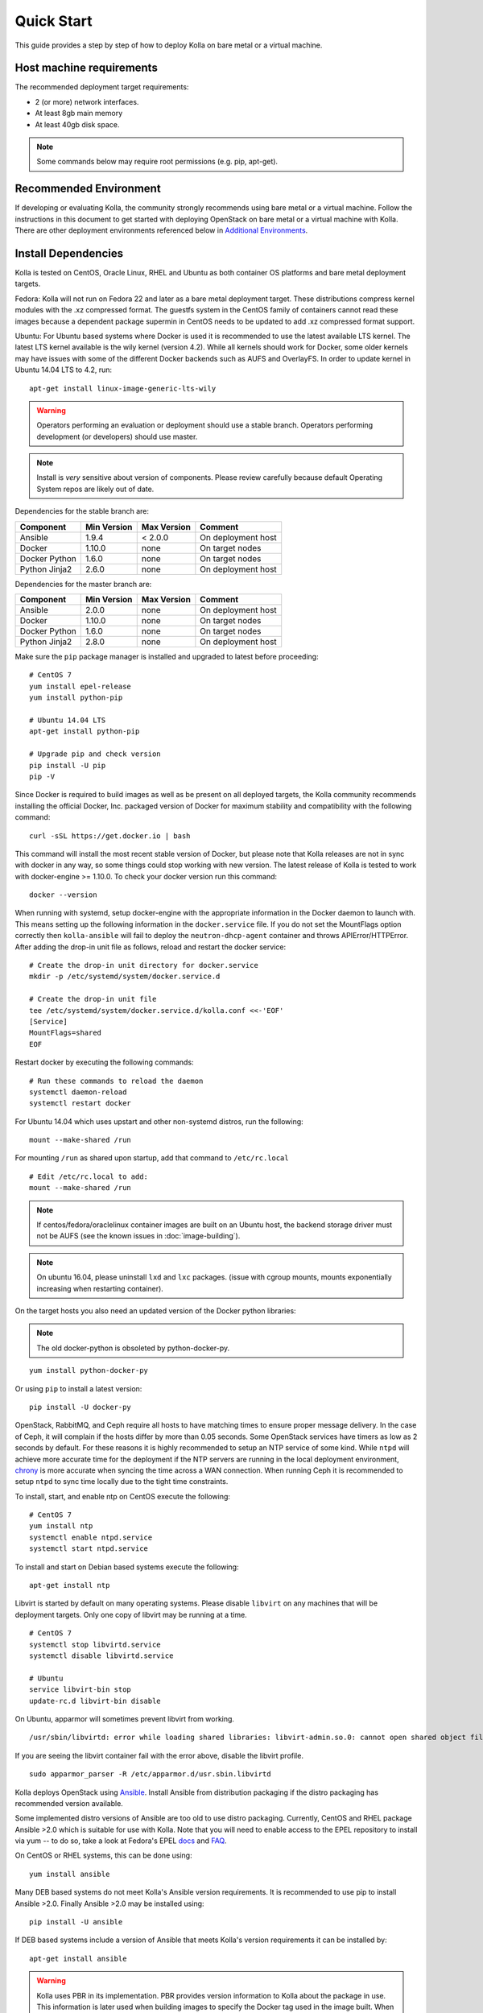 .. quickstart:

===========
Quick Start
===========

This guide provides a step by step of how to deploy Kolla on bare metal or a
virtual machine.

Host machine requirements
=========================

The recommended deployment target requirements:

- 2 (or more) network interfaces.
- At least 8gb main memory
- At least 40gb disk space.

.. note:: Some commands below may require root permissions (e.g. pip, apt-get).

Recommended Environment
=======================

If developing or evaluating Kolla, the community strongly recommends using bare
metal or a virtual machine. Follow the instructions in this document to get
started with deploying OpenStack on bare metal or a virtual machine with Kolla.
There are other deployment environments referenced below in
`Additional Environments`_.

Install Dependencies
====================

Kolla is tested on CentOS, Oracle Linux, RHEL and Ubuntu as both container OS
platforms and bare metal deployment targets.

Fedora: Kolla will not run on Fedora 22 and later as a bare metal deployment
target. These distributions compress kernel modules with the .xz compressed
format. The guestfs system in the CentOS family of containers cannot read
these images because a dependent package supermin in CentOS needs to be updated
to add .xz compressed format support.

Ubuntu: For Ubuntu based systems where Docker is used it is recommended to use
the latest available LTS kernel. The latest LTS kernel available is the wily
kernel (version 4.2). While all kernels should work for Docker, some older
kernels may have issues with some of the different Docker backends such as AUFS
and OverlayFS. In order to update kernel in Ubuntu 14.04 LTS to 4.2, run:

::

    apt-get install linux-image-generic-lts-wily

.. WARNING::
   Operators performing an evaluation or deployment should use a stable
   branch. Operators performing development (or developers) should use
   master.

.. note:: Install is *very* sensitive about version of components. Please
  review carefully because default Operating System repos are likely out of
  date.

Dependencies for the stable branch are:

=====================   ===========  ===========  =========================
Component               Min Version  Max Version  Comment
=====================   ===========  ===========  =========================
Ansible                 1.9.4        < 2.0.0      On deployment host
Docker                  1.10.0       none         On target nodes
Docker Python           1.6.0        none         On target nodes
Python Jinja2           2.6.0        none         On deployment host
=====================   ===========  ===========  =========================


Dependencies for the master branch are:

=====================   ===========  ===========  =========================
Component               Min Version  Max Version  Comment
=====================   ===========  ===========  =========================
Ansible                 2.0.0        none         On deployment host
Docker                  1.10.0       none         On target nodes
Docker Python           1.6.0        none         On target nodes
Python Jinja2           2.8.0        none         On deployment host
=====================   ===========  ===========  =========================

Make sure the ``pip`` package manager is installed and upgraded to latest
before proceeding:

::

    # CentOS 7
    yum install epel-release
    yum install python-pip

    # Ubuntu 14.04 LTS
    apt-get install python-pip

    # Upgrade pip and check version
    pip install -U pip
    pip -V


Since Docker is required to build images as well as be present on all deployed
targets, the Kolla community recommends installing the official Docker, Inc.
packaged version of Docker for maximum stability and compatibility with the
following command:

::

    curl -sSL https://get.docker.io | bash

This command will install the most recent stable version of Docker, but please
note that Kolla releases are not in sync with docker in any way, so some things
could stop working with new version. The latest release of Kolla is tested to
work with docker-engine >= 1.10.0. To check your docker version run this
command:

::

    docker --version

When running with systemd, setup docker-engine with the appropriate information
in the Docker daemon to launch with. This means setting up the following
information in the ``docker.service`` file. If you do not set the MountFlags
option correctly then ``kolla-ansible`` will fail to deploy the
``neutron-dhcp-agent`` container and throws APIError/HTTPError. After adding
the drop-in unit file as follows, reload and restart the docker service:

::

    # Create the drop-in unit directory for docker.service
    mkdir -p /etc/systemd/system/docker.service.d

    # Create the drop-in unit file
    tee /etc/systemd/system/docker.service.d/kolla.conf <<-'EOF'
    [Service]
    MountFlags=shared
    EOF

Restart docker by executing the following commands:

::

    # Run these commands to reload the daemon
    systemctl daemon-reload
    systemctl restart docker

For Ubuntu 14.04 which uses upstart and other non-systemd distros,
run the following:

::

    mount --make-shared /run

For mounting ``/run`` as shared upon startup, add that command to
``/etc/rc.local``

::

    # Edit /etc/rc.local to add:
    mount --make-shared /run

.. note:: If centos/fedora/oraclelinux container images are built on an Ubuntu
  host, the backend storage driver must not be AUFS (see the known issues in
  :doc:`image-building`).

.. note:: On ubuntu 16.04, please uninstall ``lxd`` and ``lxc`` packages. (issue
  with cgroup mounts, mounts exponentially increasing when restarting container).

On the target hosts you also need an updated version of the Docker python
libraries:

.. note:: The old docker-python is obsoleted by python-docker-py.

::

    yum install python-docker-py


Or using ``pip`` to install a latest version:

::

    pip install -U docker-py


OpenStack, RabbitMQ, and Ceph require all hosts to have matching times to
ensure proper message delivery. In the case of Ceph, it will complain if the
hosts differ by more than 0.05 seconds. Some OpenStack services have timers as
low as 2 seconds by default. For these reasons it is highly recommended to
setup an NTP service of some kind. While ``ntpd`` will achieve more accurate
time for the deployment if the NTP servers are running in the local deployment
environment, `chrony <http://chrony.tuxfamily.org>`_ is more accurate when
syncing the time across a WAN connection. When running Ceph it is recommended
to setup ``ntpd`` to sync time locally due to the tight time constraints.

To install, start, and enable ntp on CentOS execute the following:

::

    # CentOS 7
    yum install ntp
    systemctl enable ntpd.service
    systemctl start ntpd.service

To install and start on Debian based systems execute the following:

::

    apt-get install ntp

Libvirt is started by default on many operating systems. Please disable
``libvirt`` on any machines that will be deployment targets. Only one copy of
libvirt may be running at a time.

::

    # CentOS 7
    systemctl stop libvirtd.service
    systemctl disable libvirtd.service

    # Ubuntu
    service libvirt-bin stop
    update-rc.d libvirt-bin disable

On Ubuntu, apparmor will sometimes prevent libvirt from working.

::

   /usr/sbin/libvirtd: error while loading shared libraries: libvirt-admin.so.0: cannot open shared object file: Permission denied

If you are seeing the libvirt container fail with the error above, disable the
libvirt profile.

::

   sudo apparmor_parser -R /etc/apparmor.d/usr.sbin.libvirtd


Kolla deploys OpenStack using `Ansible <http://www.ansible.com>`__. Install
Ansible from distribution packaging if the distro packaging has recommended
version available.

Some implemented distro versions of Ansible are too old to use distro
packaging. Currently, CentOS and RHEL package Ansible >2.0 which is suitable
for use with Kolla. Note that you will need to enable access to the EPEL
repository to install via yum -- to do so, take a look at Fedora's EPEL
`docs <https://fedoraproject.org/wiki/EPEL>`__ and
`FAQ <https://fedoraproject.org/wiki/EPEL/FAQ>`__.

On CentOS or RHEL systems, this can be done using:

::

    yum install ansible

Many DEB based systems do not meet Kolla's Ansible version requirements. It is
recommended to use pip to install Ansible >2.0. Finally Ansible >2.0 may be
installed using:

::

    pip install -U ansible

If DEB based systems include a version of Ansible that meets Kolla's version
requirements it can be installed by:

::

    apt-get install ansible

.. WARNING::
   Kolla uses PBR in its implementation. PBR provides version information
   to Kolla about the package in use. This information is later used when
   building images to specify the Docker tag used in the image built. When
   installing the Kolla package via pip, PBR will always use the PBR version
   information. When obtaining a copy of the software via git, PBR will use
   the git version information, but **ONLY** if Kolla has not been pip
   installed via the pip package manager. This is why there is an operator
   workflow and a developer workflow.

Installing Kolla for evaluation or deployment
---------------------------------------------

Install Kolla and its dependencies:

::

    pip install kolla

Copy the Kolla configuration files to ``/etc``:

::
    
    # CentOS 7
    cp -r /usr/share/kolla/etc_examples/kolla /etc/

    # Ubuntu
    cp -r /usr/local/share/kolla/etc_examples/kolla /etc/

Installing Kolla and dependencies for development
-------------------------------------------------

To clone the Kolla repo:

::

    git clone https://git.openstack.org/openstack/kolla

To install Kolla's Python dependencies use:

::

    pip install -r kolla/requirements.txt -r kolla/test-requirements.txt

.. note:: This does not actually install Kolla. Many commands in this documentation are named
    differently in the tools directory.

Kolla holds configurations files in ``etc/kolla``. Copy the configuration files
to ``/etc``:

::

    cd kolla
    cp -r etc/kolla /etc/

Install Python Clients
======================

On the system where the OpenStack CLI/Python code is run, the Kolla community
recommends installing the OpenStack python clients if they are not installed.
This could be a completely different machine then the deployment host or
deployment targets. The following requirements are needed to build the
client code:

::

   # Ubuntu
   apt-get install python-dev libffi-dev libssl-dev gcc

   # CentOS 7
   yum install python-devel libffi-devel openssl-devel gcc


To install the clients use:

::

    yum install python-openstackclient python-neutronclient


Or using ``pip`` to install:

::

    pip install -U python-openstackclient python-neutronclient

Local Registry
==============

A local registry is not required for an ``all-in-one`` installation. Check out
the :doc:`multinode` for more information on using a local registry. Otherwise,
the `Docker Hub Image Registry`_ contains all images from each of Kolla's major
releases. The latest release tag is 2.0.0 for Mitaka.

Additional Environments
=======================

Two virtualized development environment options are available for Kolla. These
options permit the development of Kolla without disrupting the host operating
system.

If developing Kolla on a system that provides VirtualBox or Libvirt in addition
to Vagrant, use the Vagrant virtual environment documented in
:doc:`vagrant-dev-env`.

Building Container Images
=========================

The Kolla community builds and pushes tested images for each tagged release of
Kolla, but if running from master, it is recommended to build images locally.

Checkout the :doc:`image-building` for more advanced build configuration.

Before running the below instructions, ensure the docker daemon is running
or the build process will fail. To build images using default parameters run:

::

    kolla-build

By default ``kolla-build`` will build all containers using CentOS as the base
image and binary installation as base installation method. To change this
behavior, please use the following parameters with ``kolla-build``:

::

--base [ubuntu|centos|fedora|oraclelinux]
--type [binary|source]

If pushing to a local registry (recommended) use the flags:

::

    kolla-build --registry registry_ip_address:registry_ip_port --push

Note ``--base`` and ``--type`` can be added to the above ``kolla-build``
command if different distributions or types are desired.

It is also possible to build individual containers. As an example, if the
glance containers failed to build, all glance related containers can be rebuilt
as follows:

::

    kolla-build glance

In order to see all available parameters, run:

::

    kolla-build -h

For more information about building Kolla container images, check the detailed
instruction in :doc:`image-building`.

.. _deploying-kolla:

Deploying Kolla
===============

The Kolla community provides two example methods of Kolla deploy: *all-in-one*
and *multinode*. The *all-in-one* deploy is similar to
`devstack <http://docs.openstack.org/developer/devstack/>`__ deploy which
installs all OpenStack services on a single host. In the *multinode* deploy,
OpenStack services can be run on specific hosts. This documentation only
describes deploying *all-in-one* method as most simple one. To setup
*multinode* see the :doc:`multinode`.

Each method is represented as an Ansible inventory file. More information on
the Ansible inventory file can be found in the Ansible `inventory introduction
<https://docs.ansible.com/intro_inventory.html>`__.

All variables for the environment can be specified in the files:
``/etc/kolla/globals.yml`` and ``/etc/kolla/passwords.yml``.

Generate passwords for ``/etc/kolla/passwords.yml`` using the provided
``kolla-genpwd`` tool. The tool will populate all empty fields in the
``/etc/kolla/passwords.yml`` file using randomly generated values to secure the
deployment. Optionally, the passwords may be populate in the file by hand.

::

    kolla-genpwd

Start by editing ``/etc/kolla/globals.yml``. Check and edit, if needed, these
parameters: ``kolla_base_distro``, ``kolla_install_type``. These parameters
should match what you used in the ``kolla-build`` command line. The default for
``kolla_base_distro`` is ``centos`` and for ``kolla_install_type`` is
``binary``. If you want to use ubuntu with source type, then you should make
sure ``globals.yml`` has the following entries:

::

  kolla_base_distro: "ubuntu"
  kolla_install_type: "source"


Please specify an unused IP address in the network to act as a VIP for
``kolla_internal_vip_address``. The VIP will be used with keepalived and added
to the ``api_interface`` as specified in the ``globals.yml`` ::

    kolla_internal_vip_address: "10.10.10.254"

The ``network_interface`` variable is the interface to which Kolla binds API
services. For example, when starting up Mariadb it will bind to the IP on the
interface list in the ``network_interface`` variable. ::

    network_interface: "eth0"

The ``neutron_external_interface`` variable is the interface that will be used
for the external bridge in Neutron. Without this bridge the deployment instance
traffic will be unable to access the rest of the Internet. In the case of a
single interface on a machine, a veth pair may be used where one end of the
veth pair is listed here and the other end is in a bridge on the system. ::

    neutron_external_interface: "eth1"

If using a local docker registry, set the ``docker_registry`` information where
the local registry is operating on IP address 192.168.1.100 and the port 4000.

::

    docker_registry: "192.168.1.100:4000"

For *all-in-one* deploys, the following commands can be run. These will
setup all of the containers on the localhost. These commands will be
wrapped in the kolla-script in the future.

.. note:: Even for all-in-one installs it is possible to use the docker
   registry for deployment, although not strictly required.

First, check that the deployment targets are in a state where Kolla may deploy
to them:

::

    kolla-ansible prechecks

Verify that all required images with appropriate tags are available:

::

    kolla-ansible pull

Run the deployment:

::

    kolla-ansible deploy

If APIError/HTTPError is received from the neutron-dhcp-agent container,
remove the container and recreate it:

::

    docker rm -v -f neutron_dhcp_agent
    kolla-ansible deploy

In order to see all available parameters, run:

::

    kolla-ansible -h

.. note:: In case of deploying using the _nested_ environment (*eg*.
  Using Virtualbox VM's, KVM VM's), if your compute node supports
  hardware acceleration for virtual machines.

  For this, run the follow command in **compute node**:

::

    $ egrep -c '(vmx|svm)' /proc/cpuinfo


If this command returns a value of **zero**, your compute node does not
support hardware acceleration and you **must** configure libvirt to use
**QEMU** instead of KVM.

For this, change the **virt_type** option in the `[libvirt]` section
of **nova-compute.conf** file inside the ``/etc/kolla/config/`` directory.

::

    [libvirt]
    virt_type=qemu

A bare metal system with Ceph takes 18 minutes to deploy. A virtual machine
deployment takes 25 minutes. These are estimates; different hardware may be
faster or slower but should be near these results.

After successful deployment of OpenStack, the Horizon dashboard will be
available by entering IP address or hostname from ``kolla_external_fqdn``, or
``kolla_internal_fqdn``. If these variables were not set during deploy they
default to ``kolla_internal_vip_address``.

Useful tools
------------
After successful deployment of OpenStack, run the following command can create
an openrc file ``/etc/kolla/admin-openrc.sh`` on the deploy node. Or view
``tools/openrc-example`` for an example of an openrc that may be used with the
environment.

::

    kolla-ansible post-deploy

After the openrc file is created, use the following command to initialize an
environment with a glance image and neutron networks:

::

    . /etc/kolla/admin-openrc.sh
    kolla/tools/init-runonce

Failures
========

Nearly always when Kolla fails, it is caused by a CTRL-C during the deployment
process or a problem in the ``globals.yml`` configuration.

To correct the problem where Operators have a misconfigured environment, the
Kolla developers have added a precheck feature which ensures the deployment
targets are in a state where Kolla may deploy to them. To run the prechecks,
execute:

::

    kolla-ansible prechecks

If a failure during deployment occurs it nearly always occurs during evaluation
of the software. Once the Operator learns the few configuration options
required, it is highly unlikely they will experience a failure in deployment.

Deployment may be run as many times as desired, but if a failure in a
bootstrap task occurs, a further deploy action will not correct the problem.
In this scenario, Kolla's behavior is undefined.

The fastest way during evaluation to recover from a deployment failure is to
remove the failed deployment:

On each node where OpenStack is deployed run:

::

    tools/cleanup-containers
    tools/cleanup-host

The Operator will have to copy via scp or some other means the cleanup scripts
to the various nodes where the failed containers are located.

Any time the tags of a release change, it is possible that the container
implementation from older versions won't match the Ansible playbooks in a new
version. If running multinode from a registry, each node's Docker image cache
must be refreshed with the latest images before a new deployment can occur. To
refresh the docker cache from the local Docker registry:

::

    kolla-ansible pull

Debugging Kolla
===============

The container's status can be determined on the deployment targets by
executing:

::

    docker ps -a

If any of the containers exited, this indicates a bug in the container. Please
seek help by filing a `launchpad bug`_ or contacting the developers via IRC.

The logs can be examined by executing:

::

    docker exec -it heka bash

The logs from all services in all containers may be read from
``/var/log/kolla/SERVICE_NAME``

If the stdout logs are needed, please run:

::

    docker logs <container-name>

Note that most of the containers don't log to stdout so the above command will
provide no information.

To learn more about Docker command line operation please refer to `Docker
documentation <https://docs.docker.com/reference/commandline/cli/>`__.

When ``enable_central_logging`` is enabled, to view the logs in a web browser
using Kibana, go to:

::

    http://<kolla_internal_vip_address>:<kibana_server_port>
    or http://<kolla_external_vip_address>:<kibana_server_port>

and authenticate using ``<kibana_user>`` and ``<kibana_password>``.

The values ``<kolla_internal_vip_address>``, ``<kolla_external_vip_address>``
``<kibana_server_port>`` and ``<kibana_user>`` can be found in
``<kolla_install_path>/kolla/ansible/group_vars/all.yml`` or if the default
values are overridden, in ``/etc/kolla/globals.yml``. The value of
``<kibana_password>`` can be found in ``/etc/kolla/passwords.yml``.

.. note:: When you log in to Kibana web interface for the first time, you are
          prompted to create an index. Please create an index using the name ``log-*``.
          This step is necessary until the default Kibana dashboard is implemented in
          Kolla.

.. _Docker Hub Image Registry: https://hub.docker.com/u/kolla/
.. _launchpad bug: https://bugs.launchpad.net/kolla/+filebug
